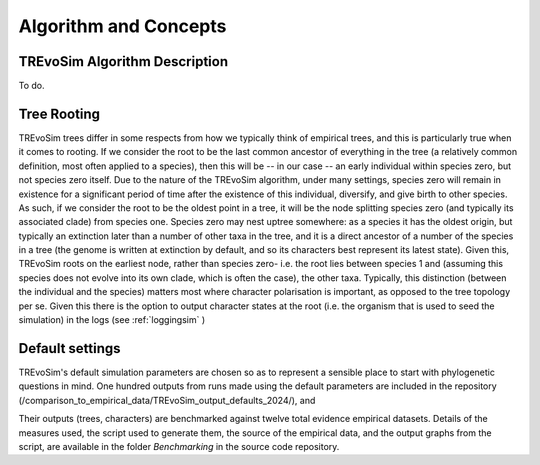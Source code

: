 .. _algorithmconcepts:

Algorithm and Concepts
=======================

TREvoSim Algorithm Description
------------------------------

To do. 


Tree Rooting
------------

TREvoSim trees differ in some respects from how we typically think of empirical trees, and this is particularly true when it comes to rooting. If we consider the root to be the last common ancestor of everything in the tree (a relatively common definition, most often applied to a species), then this will be -- in our case -- an early individual within species zero, but not species zero itself. Due to the nature of the TREvoSim algorithm, under many settings, species zero will remain in existence for a significant period of time after the existence of this individual, diversify, and give birth to other species. As such, if we consider the root to be the oldest point in a tree, it will be the node splitting species zero (and typically its associated clade) from species one. Species zero may nest uptree somewhere: as a species it has the oldest origin, but typically an extinction later than a number of other taxa in the tree, and it is a direct ancestor of a number of the species in a tree (the genome is written at extinction by default, and so its characters best represent its latest state). Given this, TREvoSim roots on the earliest node, rather than species zero- i.e. the root lies between species 1 and (assuming this species does not evolve into its own clade, which is often the case), the other taxa. Typically, this distinction (between the individual and the species) matters most where character polarisation is important, as opposed to the tree topology per se. Given this there is the option to output character states at the root (i.e. the organism that is used to seed the simulation) in the logs (see :ref:`loggingsim` )


Default settings
----------------

TREvoSim's default simulation parameters are chosen so as to represent a sensible place to start with phylogenetic questions in mind. One hundred outputs from runs made using the default parameters are included in the repository (/comparison_to_empirical_data/TREvoSim_output_defaults_2024/), and 

Their outputs (trees, characters) are benchmarked against twelve total evidence empirical datasets. Details of the measures used, the script used to generate them, the source of the empirical data, and the output graphs from the script, are available in the folder *Benchmarking* in the source code repository.
